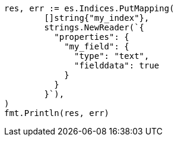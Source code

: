 // Generated from mapping-params-fielddata_a7c15fe6b5779c84ce9a34bf4b2a7ab7_test.go
//
[source, go]
----
res, err := es.Indices.PutMapping(
	[]string{"my_index"},
	strings.NewReader(`{
	  "properties": {
	    "my_field": {
	      "type": "text",
	      "fielddata": true
	    }
	  }
	}`),
)
fmt.Println(res, err)
----
